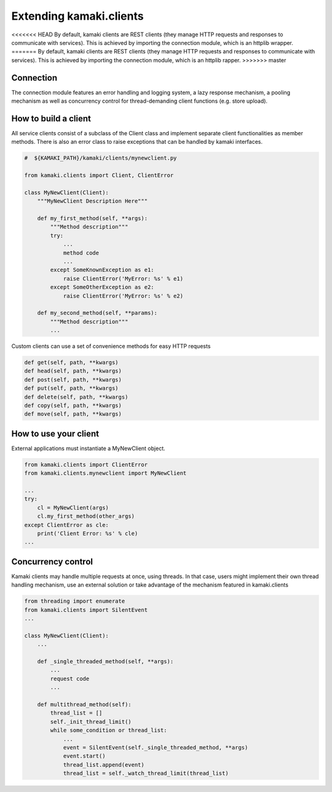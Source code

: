 Extending kamaki.clients
========================

<<<<<<< HEAD
By default, kamaki clients are REST clients (they manage HTTP requests and responses to communicate with services). This is achieved by importing the connection module, which is an httplib wrapper.
=======
By default, kamaki clients are REST clients (they manage HTTP requests and responses to communicate with services). This is achieved by importing the connection module, which is an httplib rapper.
>>>>>>> master

Connection
----------

The connection module features an error handling and logging system, a lazy response mechanism, a pooling mechanism as well as concurrency control for thread-demanding client functions (e.g. store upload).

How to build a client
---------------------

All service clients consist of a subclass of the Client class and implement separate client functionalities as member methods. There is also an error class to raise exceptions that can be handled by kamaki interfaces.

.. code-block:: python
    
    #  ${KAMAKI_PATH}/kamaki/clients/mynewclient.py

    from kamaki.clients import Client, ClientError

    class MyNewClient(Client):
        """MyNewClient Description Here"""

        def my_first_method(self, **args):
            """Method description"""
            try:
                ...
                method code
                ...
            except SomeKnownException as e1:
                raise ClientError('MyError: %s' % e1)
            except SomeOtherException as e2:
                raise ClientError('MyError: %s' % e2)

        def my_second_method(self, **params):
            """Method description"""
            ...

Custom clients can use a set of convenience methods for easy HTTP requests

.. code-block:: python

    def get(self, path, **kwargs)
    def head(self, path, **kwargs)
    def post(self, path, **kwargs)
    def put(self, path, **kwargs)
    def delete(self, path, **kwargs)
    def copy(self, path, **kwargs)
    def move(self, path, **kwargs)

How to use your client
----------------------

External applications must instantiate a MyNewClient object.

.. code-block:: python

    from kamaki.clients import ClientError
    from kamaki.clients.mynewclient import MyNewClient

    ...
    try:
        cl = MyNewClient(args)
        cl.my_first_method(other_args)
    except ClientError as cle:
        print('Client Error: %s' % cle)
    ...

Concurrency control
-------------------

Kamaki clients may handle multiple requests at once, using threads. In that case, users might implement their own thread handling mechanism, use an external solution or take advantage of the mechanism featured in kamaki.clients

.. code-block:: python

    from threading import enumerate
    from kamaki.clients import SilentEvent
    ...

    class MyNewClient(Client):
        ...

        def _single_threaded_method(self, **args):
            ...
            request code
            ...

        def multithread_method(self):
            thread_list = []
            self._init_thread_limit()
            while some_condition or thread_list:
                ...
                event = SilentEvent(self._single_threaded_method, **args)
                event.start()
                thread_list.append(event)
                thread_list = self._watch_thread_limit(thread_list)